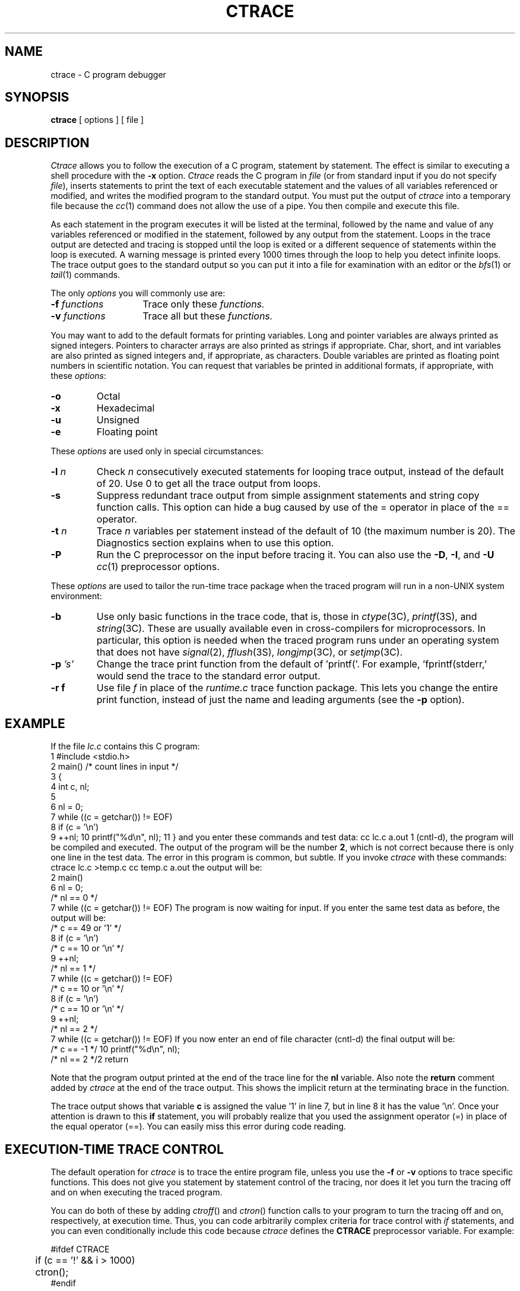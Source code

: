.TH CTRACE 1
.SH NAME
ctrace \- C program debugger
.SH SYNOPSIS
\f3ctrace\fR [ options ] [ file ]
.SH DESCRIPTION
.ad b
\f2Ctrace\fR allows you to follow the execution of a C program, statement by statement.
The effect is similar to executing a shell procedure with the \f3-x\fR
option.
\f2Ctrace\fR reads the C program in \f2file\fR (or from standard
input if you do not specify \f2file\fR), inserts statements to print
the text of each executable statement and the values of all
variables referenced or modified,
and writes the modified program to the standard output.
You must put the output of \f2ctrace\fR into a temporary file because
the \f2cc\fR(1) command does not allow the use of a pipe.
You then compile and execute this file.
.P
As each statement in the program executes it will be listed at the
terminal, followed by the name and value of any variables referenced or
modified in the statement, followed by any output from the statement.
Loops in the trace output are detected and tracing is stopped until the
loop is exited or a different sequence of statements within the loop is
executed.
A warning message is printed every 1000 times through the loop to
help you detect infinite loops.
The trace output goes to the standard output so you 
can put it into a file for examination with an editor or the
\f2bfs\fR(1) or \f2tail\fR(1) commands.
.P
The only
.I options
you will commonly use are:
.P
.PD 0
.TP 14
.BI \-f " functions\^"
Trace only these
.I functions.
.TP
.BI \-v " functions\^"
Trace all but these
.I functions.
.PD
.P
You may want to add to the default formats for printing variables.
Long and pointer variables are always printed as signed integers.
Pointers to character arrays are also printed as strings if appropriate.
Char, short, and int variables are also printed as signed integers and, if
appropriate, as characters.
Double variables are printed as floating point numbers in scientific notation.
.ig
String arguments to the
.IR string (3C)
functions and return values from
.IR fgets (3S),
.IR gets (3S),
and
.IR sprintf (3S)
are printed as strings.
..
You can request that variables be printed in additional formats, if
appropriate, with these \f2options\fR:
.P
.PD 0
.TP 7
.B \-o
Octal
.TP
.B \-x
Hexadecimal
.TP
.B \-u
Unsigned
.TP
.B \-e
Floating point
.PD
.P
These \f2options\fR are used only in special circumstances:
.P
.PD 0
.TP 7
.BI \-l " n\^"
Check
.I n
consecutively executed statements for looping trace output, instead of the
default of 20.  Use 0 to get all the trace output from loops.
.TP
.B \-s
Suppress redundant trace output from simple assignment statements and
string copy function calls.
This option can hide a bug caused by use of the = operator in place of the
== operator.
.TP
.BI \-t " n\^"
Trace
.I n
variables per statement instead of the default of 10
(the maximum number is 20).
The Diagnostics section explains when to use this option.
.TP
.B \-P
Run the C preprocessor on the input before tracing it.
You can also use the
.BR -D ,
.BR -I ,
and
.B -U
.IR cc (1)
preprocessor options.
.PD
.P
These \f2options\fR are used to tailor the run-time trace package when the
traced program will run in a non-UNIX system environment:
.P
.PD 0
.TP 7
.B \-b
Use only basic functions in the trace code, that is, those in
.IR ctype (3C),
.IR printf (3S),
and
.IR string (3C).
These are usually available even in cross-compilers for microprocessors.
In particular, this option is needed when the traced program runs under an
operating system that does not have
.IR signal (2),
.IR fflush (3S),
.IR longjmp (3C),
or
.IR setjmp (3C).
.TP
.BI \-p " 's'\^"
Change the trace print function from the default of 'printf('.
For example, 'fprintf(stderr,' would send the trace to the standard error
output.
.TP
.B -r f
Use file
.I f
in place of the
.I runtime.c
trace function package.
This lets you change the entire print function, instead of just the
name and leading arguments (see the
.B \-p
option).
.PD
.SH EXAMPLE
If the file \f2lc.c\fR contains this C program:
.DS I
 1 #include <stdio.h>
 2 main()	/* count lines in input */
 3 {
 4 	int c, nl;
 5 
 6 	nl = 0;
 7 	while ((c = getchar()) != EOF)
 8 		if (c = '\\n')
 9 			++nl;
10 	printf("%d\\n", nl);
11 }
.DE
and you enter these commands and test data:
.DS I
cc lc.c
a.out
1
(cntl-d),
.DE
the program will be compiled and executed.
The output of the program will be the number \f32\fR, which is not
correct because there is only one line in the test data.
The error in this program is common, but subtle.
If you invoke \f2ctrace\fR with these commands:
.DS I
ctrace lc.c >temp.c
cc temp.c
a.out
.DE
the output will be:
.DS I
 2 main()
 6 	nl = 0;
    	/* nl == 0 */  
 7 	while ((c = getchar()) != EOF)
.DE
The program is now waiting for input.
If you enter the same test data as before, the output will be:
.DS I
   	/* c == 49 or '1' */
 8 		if (c = '\\n')
    		/* c == 10 or '\\n' */  
 9 			++nl;
   			/* nl == 1 */
 7 	while ((c = getchar()) != EOF)
   	/* c == 10 or '\\n' */
 8 		if (c = '\\n')
    		/* c == 10 or '\\n' */  
 9 			++nl;
   			/* nl == 2 */
 7 	while ((c = getchar()) != EOF)
.DE
If you now enter an end of file character (cntl-d) the final output
will be:
.DS I
   	/* c == -1 */
10 	printf("%d\\n", nl);
   	/* nl == 2 */2
	\* return \*

.DE
.br
Note that the program output printed at the end of the trace line
for the \f3nl\fR variable.
Also note the \f3return\fR comment added by \f2ctrace\fR at the end of the 
trace output.
This shows the implicit return at the terminating brace in the function.
.P
The trace output shows that variable \f3c\fR is assigned the value '1' in
line 7, but in line 8 it has the value '\\n'.
Once your attention is drawn to this \f3if\fR statement,
you will probably realize that you used the assignment operator (=)
in place of the equal operator (==).
You can easily miss this error during code reading.
.bp
.SH EXECUTION-TIME TRACE CONTROL
The default operation for
.I ctrace
is to trace the entire program file, unless you use the
.B -f
or
.B -v
options to trace specific functions.
This does not give you statement by statement control of the tracing, nor
does it let you turn the tracing off and on when executing the traced
program.
.P
You can do both of these by adding
.IR ctroff ()
and
.IR ctron ()
function calls to your program to turn the tracing off and on,
respectively, at execution time.
Thus, you can code arbitrarily complex criteria for trace control with
.I if
statements, and you can even conditionally include this code because 
.I ctrace
defines the
.B CTRACE 
preprocessor variable.
For example:
.DS
.br
.sp
#ifdef CTRACE
.br
	if (c == '!' && i > 1000)
.br
		ctron();
.br
#endif
.br
.sp
.DE
You can also call these functions from
.IR sdb (1)
if you compile with the
.B -g
option.
For example, to trace all but lines 7 to 10 in the main function, enter:
.DS
.br
.sp
sdb a.out
.br
main:7b ctroff()
.br
main:11b ctron()
.br
r
.br
.sp
.DE
You can also turn the trace off and on by setting static variable tr_ct_ to
0 and 1, respectively.
This is useful if you are using a debugger that cannot call these
functions directly, such as
.IR adb (1).
.SH DIAGNOSTICS
This section contains diagnostic messages from both
.I ctrace
and
.IR cc (1),
since the traced code often gets some
.I cc
warning messages.
You can get
.I cc
error messages in some rare cases, all of which can be avoided.
.P
.SS Ctrace Diagnostics
.I "warning: some variables are not traced in this statement"
.RS
Only 10 variables are traced in a statement to prevent the C compiler
"out of tree space; simplify expression" error.
Use the \f3-t\fR option to increase this number.
.RE
.P
.I "warning: statement too long to trace"
.RS
This statement is over 400 characters long.
Make sure that you are using tabs to indent your code, not spaces.
.RE
.P
.I "cannot handle preprocessor code, use -P option"
.RS
This is usually caused by #ifdef/#endif preprocessor statements in the
middle of a C statement, or by a semicolon at the end of a #define
preprocessor statement.
.RE
.P
.I "'if ... else if' sequence too long"
.RS
Split the sequence by removing an \f3else\fR from the middle.
.RE
.P
.I "possible syntax error, try -P option"
.RS
Use the
.B -P
option to preprocess the
.I ctrace
input, along with any appropriate
.BR -D ,
.BR -I ,
and
.B -U
preprocessor options.
If you still get the error message, check the Warnings section below.
.RE
.P
.SS Cc Diagnostics
.I "warning: floating point not implemented"
.br
.I "warning: illegal combination of pointer and integer"
.br
.I "warning: statement not reached"
.br
.I "warning: sizeof returns 0"
.RS
Ignore these messages.
.RE
.P
.I "compiler takes size of function"
.RS
See the
.I ctrace
"possible syntax error" message above.
.RE
.P
.I "yacc stack overflow"
.RS
See the
.I ctrace
"'if ... else if' sequence too long" message above.
.RE
.P
.I "out of tree space; simplify expression"
.RS
Use the \f3-t\fR option to reduce the number of
traced variables per statement from the default of 10.
Ignore the "ctrace: too many variables to trace"
warnings you will now get.
.RE
.P
.I "redeclaration of signal"
.RS
Either correct this declaration of
.IR signal (2),
or remove it and #include <signal.h>.
.RE
.SH WARNINGS
You will get a
.I ctrace
syntax error if you omit the semicolon at the end of the last element
declaration in a structure or union, just before the right brace (}).
This is optional in some C compilers.
.P	
Defining a function with the same name as a system function
may cause a syntax error if the number of arguments is
changed.  Just use a different name.
.P
\f2Ctrace\fR assumes that BADMAG is a preprocessor macro, and that
EOF and NULL are #defined constants.
Declaring any of these to be variables, e.g. "int EOF;", will cause a
syntax error.
.SH BUGS
Ctrace does not know about the components of aggregates like structures,
unions, and arrays.  It cannot choose a format to print all the
components of an aggregate when an assignment is made to the entire
aggregate.  Ctrace may choose to print the address of an aggregate
or use the wrong format (e.g., %e for a structure with two integer
members) when printing the value of an aggregate.
.P
Pointer values are always treated as pointers to character strings.
.P
The loop trace output elimination is done separately for each file of a
multi-file program.  This can result in functions called from a
loop still being traced, or the elimination of trace output from one
function in a file until another in the same file is called.
.SH FILES
runtime.c		run-time trace package
.SH SEE ALSO
.fi
signal(2),
ctype(3C),
fflush(3S),
longjmp(3C),
printf(3S),
setjmp(3C),
string(3C) in the
\f2\s-1UNIX\s+1 System V Programmer Reference Manual\fR.
